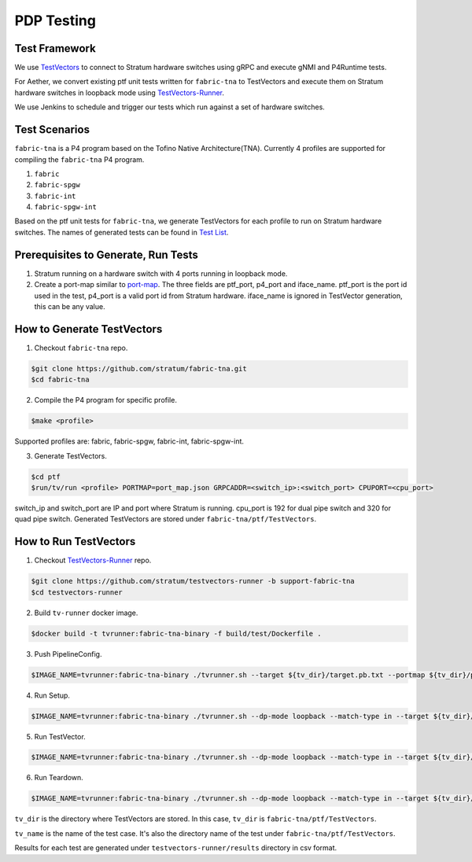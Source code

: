 ..
   SPDX-FileCopyrightText: © 2021 Open Networking Foundation <support@opennetworking.org>
   SPDX-License-Identifier: Apache-2.0

PDP Testing
===========


Test Framework
--------------

We use `TestVectors`_ to connect to Stratum hardware switches using gRPC and
execute gNMI and P4Runtime tests.

For Aether, we convert existing ptf unit tests written for ``fabric-tna`` to
TestVectors and execute them on Stratum hardware switches in loopback mode
using `TestVectors-Runner`_.

We use Jenkins to schedule and trigger our tests which run against a set of
hardware switches.

Test Scenarios
-------------------

``fabric-tna`` is a P4 program based on the Tofino Native Architecture(TNA).
Currently 4 profiles are supported for compiling the ``fabric-tna`` P4 program.

1. ``fabric``
2. ``fabric-spgw``
3. ``fabric-int``
4. ``fabric-spgw-int``

Based on the ptf unit tests for ``fabric-tna``, we generate TestVectors for each
profile to run on Stratum hardware switches. The names of generated tests can
be found in `Test List`_.

Prerequisites to Generate, Run Tests
------------------------------------

1. Stratum running on a hardware switch with 4 ports running in loopback mode.

2. Create a port-map similar to `port-map`_. The three fields are ptf_port,
   p4_port and iface_name.  ptf_port is the port id used in the test, p4_port
   is a valid port id from Stratum hardware.  iface_name is ignored in
   TestVector generation, this can be any value.

How to Generate TestVectors
---------------------------

1. Checkout ``fabric-tna`` repo.

.. code-block:: shell

   $git clone https://github.com/stratum/fabric-tna.git
   $cd fabric-tna

2. Compile the P4 program for specific profile.

.. code-block:: shell

   $make <profile>

Supported profiles are: fabric, fabric-spgw, fabric-int, fabric-spgw-int.

3. Generate TestVectors.

.. code-block:: shell

   $cd ptf
   $run/tv/run <profile> PORTMAP=port_map.json GRPCADDR=<switch_ip>:<switch_port> CPUPORT=<cpu_port>

switch_ip and switch_port are IP and port where Stratum is running.
cpu_port is 192 for dual pipe switch and 320 for quad pipe switch.
Generated TestVectors are stored under ``fabric-tna/ptf/TestVectors``.

How to Run TestVectors
----------------------

1. Checkout `TestVectors-Runner`_ repo.

.. code-block:: shell

   $git clone https://github.com/stratum/testvectors-runner -b support-fabric-tna
   $cd testvectors-runner

2. Build ``tv-runner`` docker image.

.. code-block:: shell

   $docker build -t tvrunner:fabric-tna-binary -f build/test/Dockerfile .

3. Push PipelineConfig.

.. code-block:: shell

   $IMAGE_NAME=tvrunner:fabric-tna-binary ./tvrunner.sh --target ${tv_dir}/target.pb.txt --portmap ${tv_dir}/portmap.pb.txt --tv-dir ${tv_dir} --dp-mode loopback --tv-name PipelineConfig

4. Run Setup.

.. code-block:: shell

   $IMAGE_NAME=tvrunner:fabric-tna-binary ./tvrunner.sh --dp-mode loopback --match-type in --target ${tv_dir}/target.pb.txt --portmap ${tv_dir}/portmap.pb.txt --tv-dir ${tv_dir}/${test_name}/setup

5. Run TestVector.

.. code-block:: shell

   $IMAGE_NAME=tvrunner:fabric-tna-binary ./tvrunner.sh --dp-mode loopback --match-type in --target ${tv_dir}/target.pb.txt --portmap ${tv_dir}/portmap.pb.txt --tv-dir ${tv_dir}/${test_name} --tv-name ${test_name}.* --result-dir ./results --result-file ${test_name}

6. Run Teardown.

.. code-block:: shell

   $IMAGE_NAME=tvrunner:fabric-tna-binary ./tvrunner.sh --dp-mode loopback --match-type in --target ${tv_dir}/target.pb.txt --portmap ${tv_dir}/portmap.pb.txt --tv-dir ${tv_dir}/${test_name}/teardown

``tv_dir`` is the directory where TestVectors are stored. In this case,
``tv_dir`` is ``fabric-tna/ptf/TestVectors``.

``tv_name`` is the name of the test case. It's also the directory name of the
test under ``fabric-tna/ptf/TestVectors``.

Results for each test are generated under ``testvectors-runner/results``
directory in csv format.

.. _TestVectors: https://github.com/stratum/testvectors
.. _TestVectors-Runner: https://github.com/stratum/testvectors-runner/tree/support-fabric-tna
.. _Test List: https://github.com/stratum/stratum-ci/blob/master/ptf_tv_resources/converted-tests.yaml
.. _port-map: https://github.com/stratum/stratum-ci/blob/master/ptf_configs/x86-64-stordis-bf2556x-1t-r0/port_map.json
